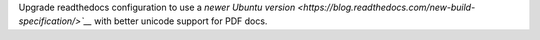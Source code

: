 Upgrade readthedocs configuration to use a `newer Ubuntu version <https://blog.readthedocs.com/new-build-specification/>`__` with better unicode support for PDF docs.
